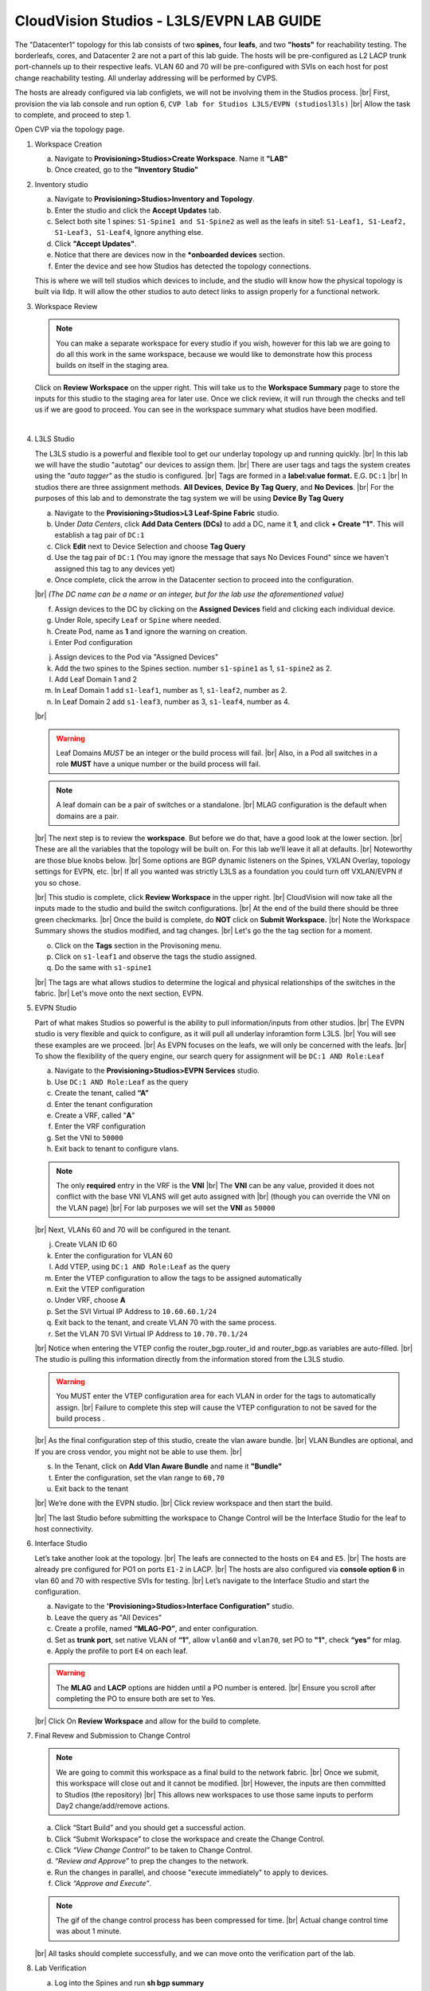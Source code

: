 .. # define a hard line break for HTML
.. |br| raw:: html

   <br />

.. raw:: html


CloudVision Studios  -  L3LS/EVPN LAB GUIDE
===========================================


.. thumbnail:: images/cvp_studios_l3ls_evpn/1TOPO.PNG
	:align: center

The "Datacenter1" topology for this lab consists of two **spines,** four **leafs**, and two **"hosts"** for reachability testing. The borderleafs, cores, and Datacenter 2 are not a part of this lab guide. 
The hosts will be pre-configured as L2 LACP trunk port-channels up to their respective leafs. 
VLAN 60 and 70 will be pre-configured with SVIs on each host for post change reachability testing. 
All underlay addressing will be performed by CVPS.

The hosts are already configured via lab configlets, we will not be involving them in the Studios process. 
|br| First, provision the via lab console and run  option 6, ``CVP lab for Studios L3LS/EVPN (studiosl3ls)`` 
|br| Allow the task to complete, and proceed to step 1. 

.. thumbnail:: images/cvp_studios_l3ls_evpn/0jumpbox.png
      :align: center




 
Open CVP via the topology page. 

1. Workspace Creation


   a. Navigate to **Provisioning>Studios>Create Workspace**. Name it **"LAB"**
   #. Once created, go to the **"Inventory Studio"**


      .. thumbnail:: images/cvp_studios_l3ls_evpn/2WorkspaceIntro.gif
         :align: center

#. Inventory studio
    
   a. Navigate to **Provisioning>Studios>Inventory and Topology**.
   #. Enter the studio and click the **Accept Updates** tab.
   #. Select both site 1 spines: ``S1-Spine1 and S1-Spine2`` as well as the leafs in site1:   ``S1-Leaf1, S1-Leaf2, S1-Leaf3, S1-Leaf4``, Ignore anything else. 
   #. Click **"Accept Updates"**.
   #. Notice that there are devices now in the ***onboarded devices** section. 
   #. Enter the device and see how Studios has detected the topology connections.

   .. thumbnail:: images/cvp_studios_l3ls_evpn/3Inventory.gif
         :align: center
         

   .. note:: 
   This is where we will tell studios which devices to include, and the studio will know how the physical topology is built via lldp. It will allow the other studios to auto detect links to assign properly for a functional network.


#. Workspace Review

   .. note:: 
      You can  make a separate workspace for every studio if you wish, however for this lab we are going to do all this work in the same workspace, because we would like to demonstrate how this process builds on itself in the staging area.

   Click on **Review Workspace** on the upper right. This will take us to the **Workspace Summary** page to store the inputs for this studio to the staging area for later use. 
   Once we click review, it will run through the checks and tell us if we are good to proceed. You can see in the workspace summary what studios have been modified.
      
   .. thumbnail:: images/cvp_studios_l3ls_evpn/4InventoryBuild.PNG
      :align: center
      
   |

#. L3LS Studio



   The L3LS studio is a powerful and flexible tool to get our underlay topology up and running quickly. 
   |br| In this lab we will have the studio "autotag" our devices to assign them. 
   |br| There are user tags and tags the system creates using the *"auto tagger"* as the studio is configured. 
   |br| Tags are formed in a **label:value format.** E.G. ``DC:1``
   |br| In studios there are three assignment methods. **All Devices**, **Device By Tag Query**, and **No Devices**. 
   |br| For the purposes of this lab and to demonstrate the tag system we will be using **Device By Tag Query**
      
   .. thumbnail:: images/cvp_studios_l3ls_evpn/5tagexample.png
      :align: center
      


   a. Navigate to the **Provisioning>Studios>L3 Leaf-Spine Fabric** studio. 
   #. Under *Data Centers*, click **Add Data Centers (DCs)** to add a DC, name it **1**, and click **+ Create "1"**. This will establish a tag pair of ``DC:1``  
   #. Click **Edit** next to Device Selection and choose **Tag Query**
   #. Use the tag pair of ``DC:1`` (You may ignore the message that says No Devices Found" since we haven't assigned this tag to any devices yet)
   #. Once complete, click the arrow in the Datacenter section to proceed into the configuration.
   
   |br| *(The DC name  can be a name or an integer, but for the lab use the aforementioned value)*

   .. thumbnail:: images/cvp_studios_l3ls_evpn/6l3ls.gif .. warning:: The CIDR is required. `spine``
   f. Assign devices to the DC by clicking on the **Assigned Devices** field and clicking each individual device. 
   #. Under Role, specify ``Leaf`` or ``Spine`` where needed.   
   #. Create Pod, name as **1** and ignore the warning on creation.
   #. Enter Pod configuration

   
   .. thumbnail:: images/cvp_studios_l3ls_evpn/7l3ls.gif
      :align: center
  

   j. Assign devices to the Pod via "Assigned Devices"
   #. Add the two spines to the Spines section. number ``s1-spine1`` as 1, ``s1-spine2``  as 2.
   #. Add Leaf Domain 1 and 2
   #. In Leaf Domain 1 add ``s1-leaf1``, number as 1, ``s1-leaf2``, number as 2.
   #. In Leaf Domain 2 add ``s1-leaf3``, number as 3, ``s1-leaf4``, number as 4.
   
   |br| 

   .. thumbnail:: images/cvp_studios_l3ls_evpn/8l3ls.gif
       :align: center
      

   .. warning:: Leaf Domains *MUST* be an integer or the build process will fail. 
      |br| Also, in a Pod all switches in a role **MUST** have a unique number or the build process will fail.
   
   .. note:: A leaf domain can be a pair of switches or a standalone. 
      |br| MLAG configuration is the default when domains are a pair.
   

   |br| The next step is to review the **workspace**. But before we do that, have a good look at the lower section. 
   |br| These are all the variables that the topology will be built on. For this lab we’ll leave it all at defaults. 
   |br| Noteworthy are those blue knobs below. 
   |br| Some options are BGP dynamic listeners on the Spines, VXLAN Overlay, topology settings for EVPN, etc. 
   |br| If all you wanted was strictly L3LS as a foundation you could turn off VXLAN/EVPN if you so chose.

   .. thumbnail:: images/cvp_studios_l3ls_evpn/9l3ls.gif
       :align: center
       

   |br| This studio is complete, click **Review Workspace** in the upper right.
   |br| CloudVision will now take all the inputs made to the studio and build the switch configurations.
   |br| At the end of the build there should be three green checkmarks. 
   |br| Once the build is complete, do **NOT** click on **Submit Workspace.**
   |br| Note the Workspace Summary shows the studios modified, and tag changes. 
   |br| Let's go the the tag section for a moment.   

   o. Click on the **Tags** section in the Provisoning menu.
   #. Click on ``s1-leaf1`` and observe the tags the studio assigned. 
   #. Do the same with ``s1-spine1``

   .. thumbnail:: images/cvp_studios_l3ls_evpn/10tags.png
       :align: center
      

   |br| The tags are what allows studios to determine the logical and physical relationships of the switches in the fabric.
   |br| Let's move onto the next section, EVPN. 


#. EVPN Studio

   Part of what makes Studios so powerful is the ability to pull information/inputs from other studios. 
   |br| The EVPN studio is very flexible and quick to configure, as it will pull all underlay inforamtion form L3LS.
   |br| You will see these examples are we proceed.
   |br| As EVPN focuses on the leafs, we will only be concerned with the leafs. 
   |br| To show the flexibility of the query engine, our search query for assignment will be ``DC:1 AND Role:Leaf`` 

   a. Navigate to the **Provisioning>Studios>EVPN Services** studio. 
   #. Use ``DC:1 AND Role:Leaf`` as the query
   #. Create the tenant, called **“A”**
   #. Enter the tenant configuration
   #. Create a VRF, called "**A**"
   #. Enter the VRF configuration
   #. Set the VNI to ``50000``
   #. Exit back to tenant to configure vlans.

   .. note:: 
      The only **required** entry in the VRF is the **VNI** 
      |br| The **VNI** can be any value, provided it does not conflict with the base VNI VLANS will get auto assigned with
      |br| (though you can override the VNI on the VLAN page) 
      |br| For lab purposes we will set the **VNI** as ``50000``

   .. thumbnail:: images/cvp_studios_l3ls_evpn/11evpn.gif
       :align: center
      

   |br| Next, VLANs 60 and 70 will be configured in the tenant.
   
   j. Create VLAN ID 60
   #. Enter the configuration for VLAN 60
   #. Add VTEP, using ``DC:1 AND Role:Leaf`` as the query
   #. Enter the VTEP configuration to allow the tags to be assigned automatically
   #. Exit the VTEP configuration
   #. Under VRF, choose **A**
   #. Set the SVI Virtual IP Address to ``10.60.60.1/24``
   #. Exit back to the tenant, and create VLAN 70 with the same process.
   #. Set the VLAN 70 SVI Virtual IP Address to ``10.70.70.1/24``

   |br| Notice when entering the VTEP config the router_bgp.router_id and router_bgp.as variables are auto-filled. 
   |br| The studio is pulling this information directly from the information stored from the L3LS studio.

   .. thumbnail:: images/cvp_studios_l3ls_evpn/12evpn.gif
       :align: center
      


   .. warning:: You MUST enter the VTEP configuration area for each VLAN in order for the tags to automatically assign.
               |br| Failure to complete this step will cause the VTEP configuration to not be saved for the build process .


   |br| As the final configuration step of this studio, create the vlan aware bundle.
   |br| VLAN Bundles are optional, and If you are cross vendor, you might not be able to use them.
   |br| 

   s. In the Tenant, click on **Add Vlan Aware Bundle** and name it **"Bundle"**
   #. Enter the configuration, set the vlan range to ``60,70``
   #. Exit back to the tenant

   .. thumbnail:: images/cvp_studios_l3ls_evpn/13evpn.gif
       :align: center
       

   |br| We’re done with the EVPN studio.
   |br| Click review workspace and then start the build.

   .. thumbnail:: images/cvp_studios_l3ls_evpn/14evpn.gif
       :align: center
      

   |br| The last Studio before submitting the workspace to Change Control will be the Interface Studio for the leaf to host connectivity.

#. Interface Studio

  
   Let’s take another look at the topology. 
   |br| The leafs are connected to the hosts on ``E4`` and ``E5``.
   |br| The hosts are already pre configured for PO1 on ports ``E1-2`` in LACP. 
   |br| The hosts are also configured via **console option 6** in vlan 60 and 70 with respective SVIs for testing. 
   |br| Let’s navigate to the Interface Studio and start the configuration. 

   .. thumbnail:: images/cvp_studios_l3ls_evpn/16interface.png
         :align: center
         


   a. Navigate to the **'Provisioning>Studios>Interface Configuration”** studio. 
   #. Leave the query as "All Devices"
   #. Create a profile, named **“MLAG-PO”**, and enter configuration.
   #. Set as **trunk port**, set native VLAN of **“1”**, allow ``vlan60`` and ``vlan70``, set PO to **"1"**, check **“yes”** for mlag.
   #. Apply the profile to port ``E4`` on each leaf.

   .. thumbnail:: images/cvp_studios_l3ls_evpn/17interface.gif
         :align: center
        

   .. warning:: The **MLAG** and **LACP** options are hidden until a PO number is entered. 
               |br| Ensure you scroll after completing the PO to ensure both are set to Yes.

   |br| Click  On **Review Workspace** and allow for the build to complete. 

   .. thumbnail:: images/cvp_studios_l3ls_evpn/18interface.gif
         :align: center
         

#. Final Revew and Submission to Change Control

   .. note:: 
      We are going to commit this workspace as a final build to the network fabric. 
      |br| Once we submit, this workspace will close out and it cannot be modified. 
      |br| However, the inputs are then committed to Studios (the repository)
      |br| This allows new workspaces to use those same inputs to perform Day2 change/add/remove actions. 


   a. Click “Start Build” and you should get a successful action. 
   #. Click “Submit Workspace” to close the workspace and create the Change Control.
   #. Click  *“View Change Control”* to be taken to Change Control. 
   #. *“Review and Approve”* to prep the changes to the network. 
   #. Run the  changes in parallel, and choose "execute immediately" to apply to devices. 
   #. Click *“Approve and Execute”*.  

   .. note:: The gif of the change control process has been compressed for time. 
            |br| Actual change control time was about 1 minute. 

   .. thumbnail:: images/cvp_studios_l3ls_evpn/19CC.gif
         :align: center
       

   |br| All tasks should complete successfully, and we can move onto the verification part of the lab.

#. Lab Verification

   a. Log into the Spines and run **sh bgp summary**
   #. Verify underlay and overlay BGP adjacencies are **Established**.
   #. Repeat for Leafs. Outputs should be similar.

   |br|

   SPINES - BGP Summary

   .. code-block:: bash 
      
      Neighbor               AS Session State AFI/SAFI                AFI/SAFI State   NLRI Rcd   NLRI Acc
      172.16.0.3          65001 Established   L2VPN EVPN              Negotiated              4          4
      172.16.0.4          65001 Established   L2VPN EVPN              Negotiated              4          4
      172.16.0.5          65002 Established   L2VPN EVPN              Negotiated              4          4
      172.16.0.5          65002 Established   L2VPN EVPN              Negotiated              4          4
      172.16.0.6          65002 Established   L2VPN EVPN              Negotiated              4          4
      172.16.200.1        65001 Established   IPv4 Unicast            Negotiated              7          7
      172.16.200.5        65001 Established   IPv4 Unicast            Negotiated              7          7
      172.16.200.9        65002 Established   IPv4 Unicast            Negotiated              7          7
      172.16.200.13       65002 Established   IPv4 Unicast            Negotiated              7          7

   LEAFS - BGP Summary

   .. code-block:: bash 
 
      Neighbor               AS Session State AFI/SAFI                AFI/SAFI State   NLRI Rcd   NLRI Acc
      172.16.0.1            65000 Established   L2VPN EVPN              Negotiated              8          8
      172.16.0.2            65000 Established   L2VPN EVPN              Negotiated              8          8
      172.16.200.0          65000 Established   IPv4 Unicast            Negotiated             10         10
      172.16.200.2          65000 Established   IPv4 Unicast            Negotiated             10         10
      192.168.255.255       65001 Established   IPv4 Unicast            Negotiated             13         13




   d. Verify MLAG on the Leafs. On Leafs 1-4 run the **“show mlag”** command 
   #. Verify all Leafs show as **“Active”** and **“Up-Up.”**

      .. code-block:: bash

         MLAG Status:                     
         state                              :              Active
         negotiation status                 :           Connected
         peer-link status                   :                  Up
         local-int status                   :                  Up


   f. On leaf 1 and 3 verify the  Port-Channel status. 
   #. Run the command **“sh port-channel dense”**

   .. code-block:: bash 
   
      Port-Channel       Protocol    Ports             
      Po1(U)            LACP(a)     Et1(PG+) Et2(PG+) PEt1(P) PEt2(P)



   .. note:: MLAG has an enhancement with the port-channel command.
      |br| It show the status of the port channel across both switches.
      |br| The output shows this status of the MLAG PortChannel.
      |br| See the local switch as well as the peer, with the **(P)** being the opposite switch. 




   |br| Now that we’ve confirmed all the base connectivity, let’s test the fabric and look at some outputs. 
	h. Ping the gateway at **10.60.60.1**. from ``s1-host1``.
	#. Ping the SVI local to the switch at at **10.60.60.160**. from ``s1-host1``.
	#. Ping across the fabric in the same vlan, from ``s1-host1`` **10.60.60.160** to ``s1-host2`` **10.60.60.161.**
	#. Ping across the fabric intervlan from ``s1-host1`` **10.60.60.160** to ``s1-host2`` **10.70.70.171.**
	#. On ``s1-leaf1``, review the EVPN routing table using **“show bgp evpn“**.
	#. On ``s1-host1`` and on ``s1-host2`` do **“show int vlan 60”**  and make note of their **mac.**
	#. On ``s1-leaf1``, do ``“show mac address-table vlan 60”``.
	#. notice ``s1-host1’s`` mac comes across PO1 and ``s1-host2’s`` comes across Vx1.


|br| 

**LAB COMPLETE!**




























